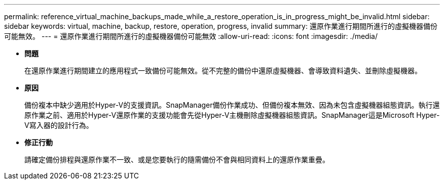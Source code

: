 ---
permalink: reference_virtual_machine_backups_made_while_a_restore_operation_is_in_progress_might_be_invalid.html 
sidebar: sidebar 
keywords: virtual, machine, backup, restore, operation, progress, invalid 
summary: 還原作業進行期間所進行的虛擬機器備份可能無效。 
---
= 還原作業進行期間所進行的虛擬機器備份可能無效
:allow-uri-read: 
:icons: font
:imagesdir: ./media/


* *問題*
+
在還原作業進行期間建立的應用程式一致備份可能無效。從不完整的備份中還原虛擬機器、會導致資料遺失、並刪除虛擬機器。

* *原因*
+
備份複本中缺少適用於Hyper-V的支援資訊。SnapManager備份作業成功、但備份複本無效、因為未包含虛擬機器組態資訊。執行還原作業之前、適用於Hyper-V還原作業的支援功能會先從Hyper-V主機刪除虛擬機器組態資訊。SnapManager這是Microsoft Hyper-V寫入器的設計行為。

* *修正行動*
+
請確定備份排程與還原作業不一致、或是您要執行的隨需備份不會與相同資料上的還原作業重疊。


